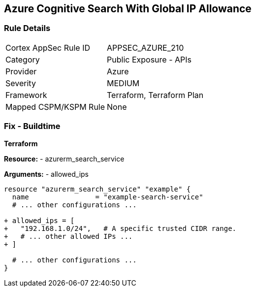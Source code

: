 == Azure Cognitive Search With Global IP Allowance
// Ensure Azure Cognitive Search service allowed IPs does not give public access.

=== Rule Details

[cols="1,2"]
|===
|Cortex AppSec Rule ID |APPSEC_AZURE_210
|Category |Public Exposure - APIs
|Provider |Azure
|Severity |MEDIUM
|Framework |Terraform, Terraform Plan
|Mapped CSPM/KSPM Rule |None
|===


=== Fix - Buildtime

*Terraform*

*Resource:* 
- azurerm_search_service

*Arguments:* 
- allowed_ips

[source,terraform]
----
resource "azurerm_search_service" "example" {
  name                = "example-search-service"
  # ... other configurations ...

+ allowed_ips = [
+   "192.168.1.0/24",   # A specific trusted CIDR range.
+   # ... other allowed IPs ...
+ ]

  # ... other configurations ...
}
----
